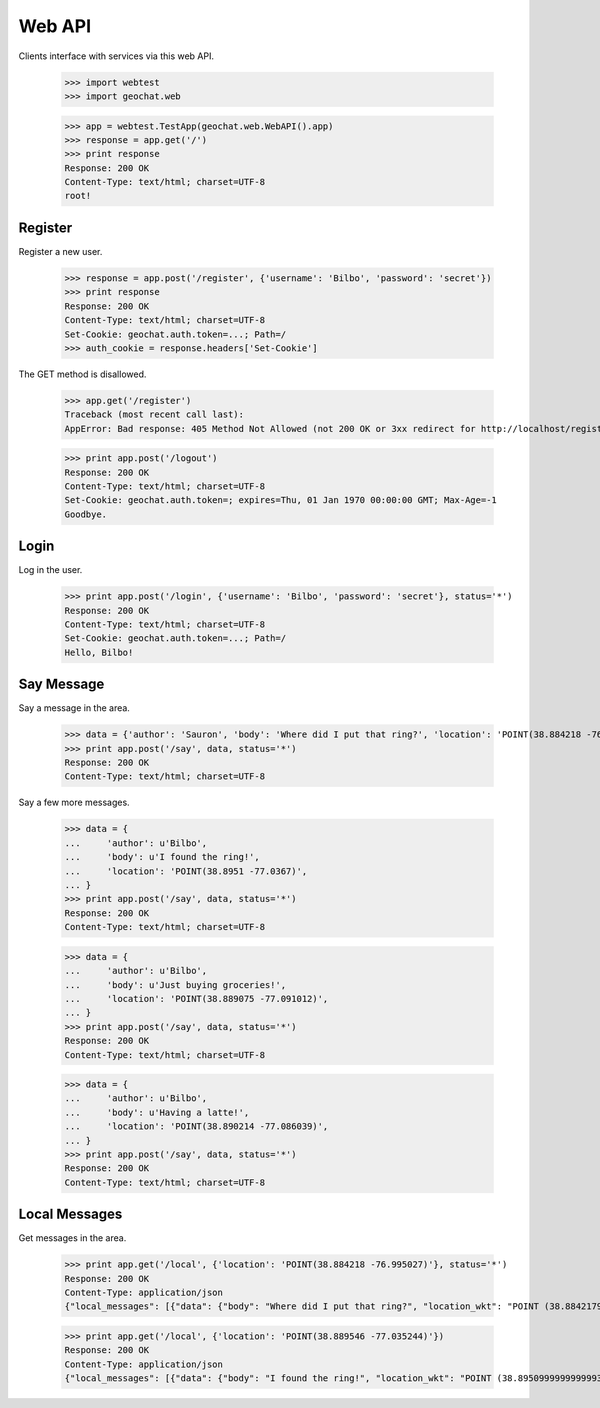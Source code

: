 =======
Web API
=======

Clients interface with services via this web API.

    >>> import webtest
    >>> import geochat.web

    >>> app = webtest.TestApp(geochat.web.WebAPI().app)
    >>> response = app.get('/')
    >>> print response
    Response: 200 OK
    Content-Type: text/html; charset=UTF-8
    root!


Register
========

Register a new user.

    >>> response = app.post('/register', {'username': 'Bilbo', 'password': 'secret'})
    >>> print response
    Response: 200 OK
    Content-Type: text/html; charset=UTF-8
    Set-Cookie: geochat.auth.token=...; Path=/
    >>> auth_cookie = response.headers['Set-Cookie']

The GET method is disallowed.

    >>> app.get('/register')
    Traceback (most recent call last):
    AppError: Bad response: 405 Method Not Allowed (not 200 OK or 3xx redirect for http://localhost/register)

    >>> print app.post('/logout')
    Response: 200 OK
    Content-Type: text/html; charset=UTF-8
    Set-Cookie: geochat.auth.token=; expires=Thu, 01 Jan 1970 00:00:00 GMT; Max-Age=-1
    Goodbye.


Login
=====

Log in the user.

    >>> print app.post('/login', {'username': 'Bilbo', 'password': 'secret'}, status='*')
    Response: 200 OK
    Content-Type: text/html; charset=UTF-8
    Set-Cookie: geochat.auth.token=...; Path=/
    Hello, Bilbo!


Say Message
===========

Say a message in the area.

    >>> data = {'author': 'Sauron', 'body': 'Where did I put that ring?', 'location': 'POINT(38.884218 -76.995027)'}
    >>> print app.post('/say', data, status='*')
    Response: 200 OK
    Content-Type: text/html; charset=UTF-8

Say a few more messages.

    >>> data = {
    ...     'author': u'Bilbo',
    ...     'body': u'I found the ring!',
    ...     'location': 'POINT(38.8951 -77.0367)',
    ... }
    >>> print app.post('/say', data, status='*')
    Response: 200 OK
    Content-Type: text/html; charset=UTF-8

    >>> data = {
    ...     'author': u'Bilbo',
    ...     'body': u'Just buying groceries!',
    ...     'location': 'POINT(38.889075 -77.091012)',
    ... }
    >>> print app.post('/say', data, status='*')
    Response: 200 OK
    Content-Type: text/html; charset=UTF-8

    >>> data = {
    ...     'author': u'Bilbo',
    ...     'body': u'Having a latte!',
    ...     'location': 'POINT(38.890214 -77.086039)',
    ... }
    >>> print app.post('/say', data, status='*')
    Response: 200 OK
    Content-Type: text/html; charset=UTF-8


Local Messages
==============

Get messages in the area.

    >>> print app.get('/local', {'location': 'POINT(38.884218 -76.995027)'}, status='*')
    Response: 200 OK
    Content-Type: application/json
    {"local_messages": [{"data": {"body": "Where did I put that ring?", "location_wkt": "POINT (38.8842179999999971 -76.9950269999999932)", "author": "Sauron", "id": 1, "created": "..."}, "data_type": "message"}]}

    >>> print app.get('/local', {'location': 'POINT(38.889546 -77.035244)'})
    Response: 200 OK
    Content-Type: application/json
    {"local_messages": [{"data": {"body": "I found the ring!", "location_wkt": "POINT (38.8950999999999993 -77.0366999999999962)", "author": "Bilbo", "id": 2, "created": "..."}, "data_type": "message"}]}
